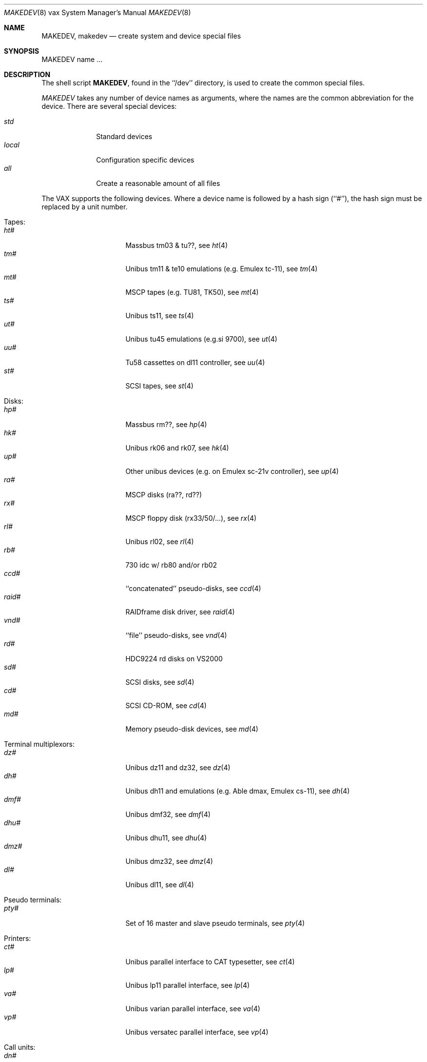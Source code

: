 .\" *** ------------------------------------------------------------------
.\" *** This file was generated automatically
.\" *** from src/etc/etc.vax/MAKEDEV and
.\" *** src/share/man/man8/man8.vax/MAKEDEV.8.template
.\" *** 
.\" *** DO NOT EDIT - any changes will be lost!!!
.\" *** ------------------------------------------------------------------
.\"
.\"	$NetBSD: MAKEDEV.8,v 1.10 2000/12/05 21:25:38 wrstuden Exp $
.\"
.\" Copyright (c) 1991, 1993
.\"	The Regents of the University of California.  All rights reserved.
.\"
.\" Redistribution and use in source and binary forms, with or without
.\" modification, are permitted provided that the following conditions
.\" are met:
.\" 1. Redistributions of source code must retain the above copyright
.\"    notice, this list of conditions and the following disclaimer.
.\" 2. Redistributions in binary form must reproduce the above copyright
.\"    notice, this list of conditions and the following disclaimer in the
.\"    documentation and/or other materials provided with the distribution.
.\" 3. All advertising materials mentioning features or use of this software
.\"    must display the following acknowledgement:
.\"	This product includes software developed by the University of
.\"	California, Berkeley and its contributors.
.\" 4. Neither the name of the University nor the names of its contributors
.\"    may be used to endorse or promote products derived from this software
.\"    without specific prior written permission.
.\"
.\" THIS SOFTWARE IS PROVIDED BY THE REGENTS AND CONTRIBUTORS ``AS IS'' AND
.\" ANY EXPRESS OR IMPLIED WARRANTIES, INCLUDING, BUT NOT LIMITED TO, THE
.\" IMPLIED WARRANTIES OF MERCHANTABILITY AND FITNESS FOR A PARTICULAR PURPOSE
.\" ARE DISCLAIMED.  IN NO EVENT SHALL THE REGENTS OR CONTRIBUTORS BE LIABLE
.\" FOR ANY DIRECT, INDIRECT, INCIDENTAL, SPECIAL, EXEMPLARY, OR CONSEQUENTIAL
.\" DAMAGES (INCLUDING, BUT NOT LIMITED TO, PROCUREMENT OF SUBSTITUTE GOODS
.\" OR SERVICES; LOSS OF USE, DATA, OR PROFITS; OR BUSINESS INTERRUPTION)
.\" HOWEVER CAUSED AND ON ANY THEORY OF LIABILITY, WHETHER IN CONTRACT, STRICT
.\" LIABILITY, OR TORT (INCLUDING NEGLIGENCE OR OTHERWISE) ARISING IN ANY WAY
.\" OUT OF THE USE OF THIS SOFTWARE, EVEN IF ADVISED OF THE POSSIBILITY OF
.\" SUCH DAMAGE.
.\"
.\"	from: @(#)MAKEDEV.8	8.1 (Berkeley) 6/5/93
.\"
.Dd June 5, 1993
.Dt MAKEDEV 8 vax
.Os
.Sh NAME
.Nm MAKEDEV ,
.Nm makedev
.Nd create system and device special files
.Sh SYNOPSIS
MAKEDEV name ...
.Sh DESCRIPTION
The shell script
.Nm MAKEDEV ,
found in the ``/dev'' directory, is used to create the common special
files.
.\" See
.\" .IR special (8)
.\" for a more complete discussion of special files.
.Pp
.Pa MAKEDEV
takes any number of device names as arguments, where the names are
the common abbreviation for the device.
There are several special devices:
.Pp
.\" @@@SPECIAL@@@
.Bl -tag -width 01234567 -compact
.It Ar std
Standard devices
.It Ar local
Configuration specific devices
.It Ar all
Create a reasonable amount of all files
.El
.Pp
The VAX supports the following devices.
Where a device name is followed by a hash sign (``#''), the hash sign
must be replaced by a unit number.
.Pp
.\" @@@DEVICES@@@
.Bl -tag -width 01
.It Tapes:
. Bl -tag -width 0123456789 -compact
. It Ar ht#
Massbus tm03 & tu??, see
.Xr ht 4 
. It Ar tm#
Unibus tm11 & te10 emulations (e.g. Emulex tc-11), see
.Xr tm 4 
. It Ar mt#
MSCP tapes (e.g. TU81, TK50), see
.Xr mt 4 
. It Ar ts#
Unibus ts11, see
.Xr ts 4 
. It Ar ut#
Unibus tu45 emulations (e.g.si 9700), see
.Xr ut 4 
. It Ar uu#
Tu58 cassettes on dl11 controller, see
.Xr uu 4 
. It Ar st#
SCSI tapes, see
.Xr st 4 
. El
.It Disks:
. Bl -tag -width 0123456789 -compact
. It Ar hp#
Massbus rm??, see
.Xr hp 4 
. It Ar hk#
Unibus rk06 and rk07, see
.Xr hk 4 
. It Ar up#
Other unibus devices (e.g. on Emulex sc-21v controller), see
.Xr up 4 
. It Ar ra#
MSCP disks (ra??, rd??)
. It Ar rx#
MSCP floppy disk (rx33/50/...), see
.Xr rx 4 
. It Ar rl#
Unibus rl02, see
.Xr rl 4 
. It Ar rb#
730 idc w/ rb80 and/or rb02
. It Ar ccd#
``concatenated'' pseudo-disks, see
.Xr ccd 4 
. It Ar raid#
RAIDframe disk driver, see
.Xr raid 4 
. It Ar vnd#
``file'' pseudo-disks, see
.Xr vnd 4 
. It Ar rd#
HDC9224 rd disks on VS2000
. It Ar sd#
SCSI disks, see
.Xr sd 4 
. It Ar cd#
SCSI CD-ROM, see
.Xr cd 4 
. It Ar md#
Memory pseudo-disk devices, see
.Xr md 4 
. El
.It Terminal multiplexors:
. Bl -tag -width 0123456789 -compact
. It Ar dz#
Unibus dz11 and dz32, see
.Xr dz 4 
. It Ar dh#
Unibus dh11 and emulations (e.g. Able dmax, Emulex cs-11), see
.Xr dh 4 
. It Ar dmf#
Unibus dmf32, see
.Xr dmf 4 
. It Ar dhu#
Unibus dhu11, see
.Xr dhu 4 
. It Ar dmz#
Unibus dmz32, see
.Xr dmz 4 
. It Ar dl#
Unibus dl11, see
.Xr dl 4 
. El
.It Pseudo terminals:
. Bl -tag -width 0123456789 -compact
. It Ar pty#
Set of 16 master and slave pseudo terminals, see
.Xr pty 4 
. El
.It Printers:
. Bl -tag -width 0123456789 -compact
. It Ar ct#
Unibus parallel interface to CAT typesetter, see
.Xr ct 4 
. It Ar lp#
Unibus lp11 parallel interface, see
.Xr lp 4 
. It Ar va#
Unibus varian parallel interface, see
.Xr va 4 
. It Ar vp#
Unibus versatec parallel interface, see
.Xr vp 4 
. El
.It Call units:
. Bl -tag -width 0123456789 -compact
. It Ar dn#
Unibus dn11 and emulations (e.g. Able Quadracall), see
.Xr dn 4 
. El
.It Special purpose devices:
. Bl -tag -width 0123456789 -compact
. It Ar ik#
Unibus interface to ikonas frame buffer, see
.Xr ik 4 
. It Ar ps#
Unibus interface to e&s picture system 2, see
.Xr ps 4 
. It Ar ad#
Unibus interface to data translation a/d converter, see
.Xr ad 4 
. It Ar np#
Unibus ethernet co-processor interface, for downloading., see
.Xr np 4 
. It Ar qv#
Qvss (microvax) display
. It Ar ttyv0
Qvss (microvax) display reserved pty
. It Ar lkm
Loadable kernel modules, see
.Xr lkm 4 
. It Ar bpf#
Berkeley packet filter, see
.Xr bpf 4 
. It Ar tun#
Network tunnel device, see
.Xr tun 4 
. It Ar scsibus#
SCSI busses,
.Xr scsictl 8 ,
.Xr scsi 4 
. It Ar ss#
SCSI scanner, see
.Xr ss 4 
. It Ar uk#
SCSI unknown, see
.Xr uk 4 
. It Ar ch#
SCSI changer, see
.Xr ch 4 
. It Ar random
Random number generator
. El
.El
.Pp
.Sh FILES
/dev		The special file directory.
.Sh SEE ALSO
.Xr intro 4 ,
.Xr config 8 ,
.Xr mknod 8
.\" .IR special (8)
